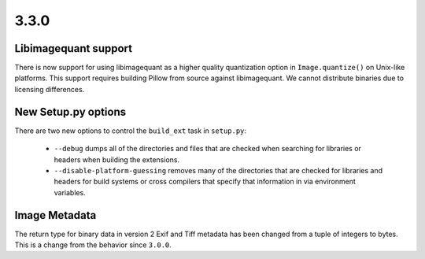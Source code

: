 3.3.0
-----

Libimagequant support
=====================

There is now support for using libimagequant as a higher quality
quantization option in ``Image.quantize()`` on Unix-like
platforms. This support requires building Pillow from source against
libimagequant. We cannot distribute binaries due to licensing
differences.

New Setup.py options
====================

There are two new options to control the ``build_ext`` task in ``setup.py``:

  * ``--debug`` dumps all of the directories and files that are
    checked when searching for libraries or headers when building the
    extensions.
  * ``--disable-platform-guessing`` removes many of the directories
    that are checked for libraries and headers for build systems or
    cross compilers that specify that information in via environment
    variables.


Image Metadata
==============

The return type for binary data in version 2 Exif and Tiff metadata
has been changed from a tuple of integers to bytes. This is a change
from the behavior since ``3.0.0``.

